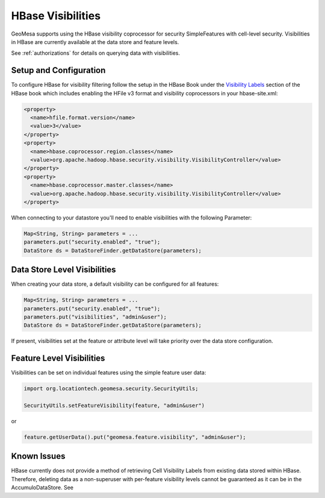 .. _hbase_visibilities:

HBase Visibilities
------------------

GeoMesa supports using the HBase visibility coprocessor for security SimpleFeatures with cell-level security.
Visibilities in HBase are currently available at the data store and feature levels.

See :ref:`authorizations` for details on querying data with visibilities.

Setup and Configuration
^^^^^^^^^^^^^^^^^^^^^^^

To configure HBase for visibility filtering follow the setup in the HBase Book under the
`Visibility Labels <http://hbase.apache.org/book.html#hbase.visibility.labels>`__ section of
the HBase book which includes enabling the HFile v3 format and visibility coprocessors in your hbase-site.xml:

.. code-block:: xml

    <property>
      <name>hfile.format.version</name>
      <value>3</value>
    </property>
    <property>
      <name>hbase.coprocessor.region.classes</name>
      <value>org.apache.hadoop.hbase.security.visibility.VisibilityController</value>
    </property>
    <property>
      <name>hbase.coprocessor.master.classes</name>
      <value>org.apache.hadoop.hbase.security.visibility.VisibilityController</value>
    </property>

When connecting to your datastore you'll need to enable visibilities with the following Parameter:

.. code-block:: java

    Map<String, String> parameters = ...
    parameters.put("security.enabled", "true");
    DataStore ds = DataStoreFinder.getDataStore(parameters);

Data Store Level Visibilities
^^^^^^^^^^^^^^^^^^^^^^^^^^^^^

When creating your data store, a default visibility can be configured for all features:

.. code-block:: java

    Map<String, String> parameters = ...
    parameters.put("security.enabled", "true");
    parameters.put("visibilities", "admin&user");
    DataStore ds = DataStoreFinder.getDataStore(parameters);

If present, visibilities set at the feature or attribute level will take priority over the data store configuration.


Feature Level Visibilities
^^^^^^^^^^^^^^^^^^^^^^^^^^

Visibilities can be set on individual features using the simple feature user data:

.. code-block:: java

    import org.locationtech.geomesa.security.SecurityUtils;

    SecurityUtils.setFeatureVisibility(feature, "admin&user")

or

.. code-block:: java

    feature.getUserData().put("geomesa.feature.visibility", "admin&user");

Known Issues
^^^^^^^^^^^^

HBase currently does not provide a method of retrieving Cell Visibility Labels from existing data stored within HBase.
Therefore, deleting data as a non-superuser with per-feature visibility levels cannot be guaranteed as it can be in
the AccumuloDataStore. See